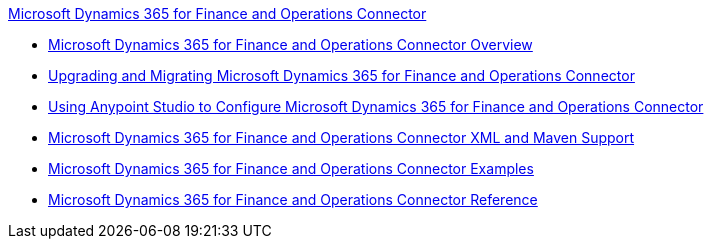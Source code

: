 .xref:index.adoc[Microsoft Dynamics 365 for Finance and Operations Connector]
* xref:index.adoc[Microsoft Dynamics 365 for Finance and Operations Connector Overview]
* xref:microsoft-365-finance-operations-connector-upgrade.adoc[Upgrading and Migrating Microsoft Dynamics 365 for Finance and Operations Connector]
* xref:microsoft-365-finance-operations-connector-studio.adoc[Using Anypoint Studio to Configure Microsoft Dynamics 365 for Finance and Operations Connector]
* xref:microsoft-365-finance-operations-connector-xml-maven.adoc[Microsoft Dynamics 365 for Finance and Operations Connector XML and Maven Support]
* xref:microsoft-365-finance-operations-connector-examples.adoc[Microsoft Dynamics 365 for Finance and Operations Connector Examples]
* xref:microsoft-365-ops-connector-reference.adoc[Microsoft Dynamics 365 for Finance and Operations Connector Reference]
